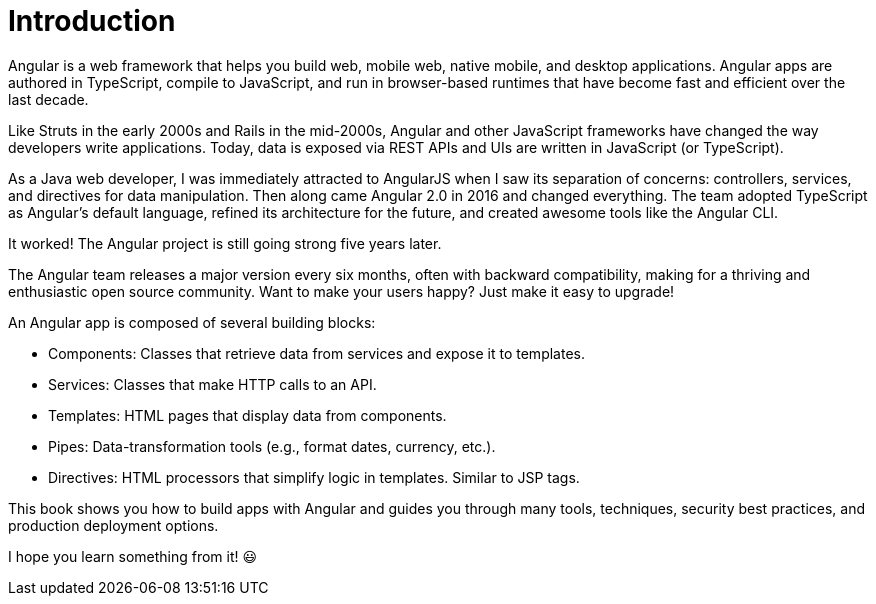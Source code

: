 = Introduction

Angular is a web framework that helps you build web, mobile web, native mobile, and desktop applications. Angular apps are authored in TypeScript, compile to JavaScript, and run in browser-based runtimes that have become fast and efficient over the last decade.

Like Struts in the early 2000s and Rails in the mid-2000s, Angular and other JavaScript frameworks have changed the way developers write applications. Today, data is exposed via REST APIs and UIs are written in JavaScript (or TypeScript).

As a Java web developer, I was immediately attracted to AngularJS when I saw its separation of concerns: controllers, services, and directives for data manipulation. Then along came Angular 2.0 in 2016 and changed everything. The team adopted TypeScript as Angular's default language, refined its architecture for the future, and created awesome tools like the Angular CLI.

It worked! The Angular project is still going strong five years later.

The Angular team releases a major version every six months, often with backward compatibility, making for a thriving and enthusiastic open source community. Want to make your users happy? Just make it easy to upgrade!

An Angular app is composed of several building blocks:

* Components: Classes that retrieve data from services and expose it to templates.
* Services: Classes that make HTTP calls to an API.
* Templates: HTML pages that display data from components.
* Pipes: Data-transformation tools (e.g., format dates, currency, etc.).
* Directives: HTML processors that simplify logic in templates. Similar to JSP tags.

This book shows you how to build apps with Angular and guides you through many tools, techniques, security best practices, and production deployment options.

I hope you learn something from it! 😃

